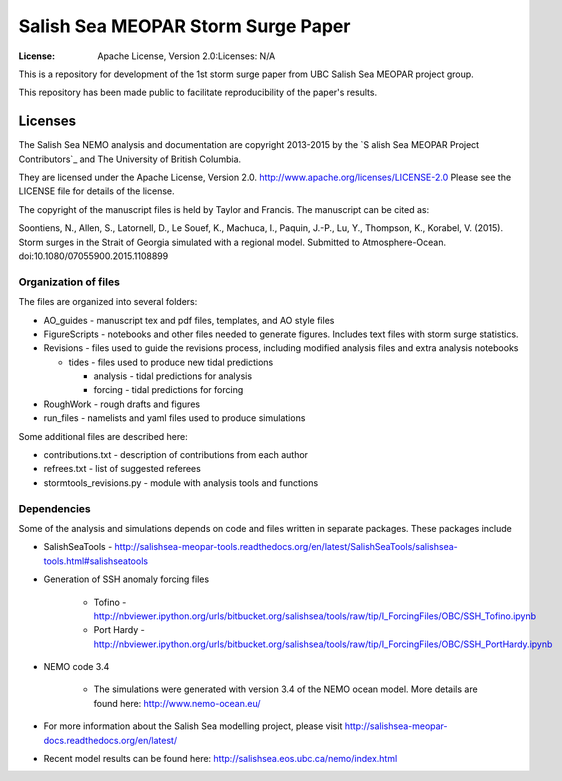 ***********************************
Salish Sea MEOPAR Storm Surge Paper
***********************************
:License: Apache License, Version 2.0:Licenses: N/A

This is a repository for development of the 1st storm surge paper from UBC Salish Sea MEOPAR project group.

This repository has been made public to facilitate reproducibility of the paper's results.


Licenses
========

The Salish Sea NEMO analysis and documentation are copyright 2013-2015 by the `S
alish Sea MEOPAR Project Contributors`_ and The University of British Columbia.

They are licensed under the Apache License, Version 2.0.
http://www.apache.org/licenses/LICENSE-2.0
Please see the LICENSE file for details of the license.

The copyright of the manuscript files is held by Taylor and Francis. The manuscript can be cited as:

Soontiens, N., Allen, S., Latornell, D., Le Souef, K., Machuca, I., Paquin, J.-P., Lu, Y., Thompson, K., Korabel, V. (2015). Storm surges in the Strait of Georgia simulated with a regional model. Submitted to Atmosphere-Ocean. doi:10.1080/07055900.2015.1108899


.. _Salish Sea MEOPAR Project Contributors: https://bitbucket.org/salishsea/docs



Organization of files
**********************

The files are organized into several folders:

* AO_guides - manuscript tex and pdf files, templates, and AO style files
* FigureScripts - notebooks and other files needed to generate figures. Includes text files with storm surge statistics.
* Revisions - files used to guide the revisions process, including modified analysis files and extra analysis notebooks

  - tides - files used to produce new tidal predictions

    + analysis - tidal predictions for analysis
    + forcing - tidal predictions for forcing
* RoughWork - rough drafts and figures
* run_files - namelists and yaml files used to produce simulations

Some additional files are described here:

* contributions.txt - description of contributions from each author
* refrees.txt - list of suggested referees
* stormtools_revisions.py - module with analysis tools and functions 

Dependencies
************

Some of the analysis and simulations depends on code and files written in separate packages. These packages include

* SalishSeaTools - http://salishsea-meopar-tools.readthedocs.org/en/latest/SalishSeaTools/salishsea-tools.html#salishseatools
* Generation of SSH anomaly forcing files
 
    - Tofino - http://nbviewer.ipython.org/urls/bitbucket.org/salishsea/tools/raw/tip/I_ForcingFiles/OBC/SSH_Tofino.ipynb
    - Port Hardy - http://nbviewer.ipython.org/urls/bitbucket.org/salishsea/tools/raw/tip/I_ForcingFiles/OBC/SSH_PortHardy.ipynb
* NEMO code 3.4

    - The simulations were generated with version 3.4 of the NEMO ocean model. More details are found here: http://www.nemo-ocean.eu/
* For more information about the Salish Sea modelling project, please visit http://salishsea-meopar-docs.readthedocs.org/en/latest/
* Recent model results can be found here: http://salishsea.eos.ubc.ca/nemo/index.html


